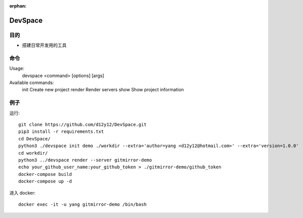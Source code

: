 :orphan:

DevSpace
==================

目的
-------

* 搭建日常开发用的工具

命令
-------

Usage:
  devspace <command> [options] [args]

Available commands:
  init          Create new project
  render        Render servers
  show          Show project information


例子
-----

运行::

   git clone https://github.com/d12y12/DevSpace.git
   pip3 install -r requirements.txt
   cd DevSpace/
   python3 ./devspace init demo ./workdir --extra='author=yang <d12y12@hotmail.com>' --extra='version=1.0.0'
   cd workdir/
   python3 ../devspace render --server gitmirror-demo
   echo your_github_user_name:your_github_token > ./gitmirror-demo/github_token
   docker-compose build
   docker-compose up -d

进入 docker::

   docker exec -it -u yang gitmirror-demo /bin/bash
